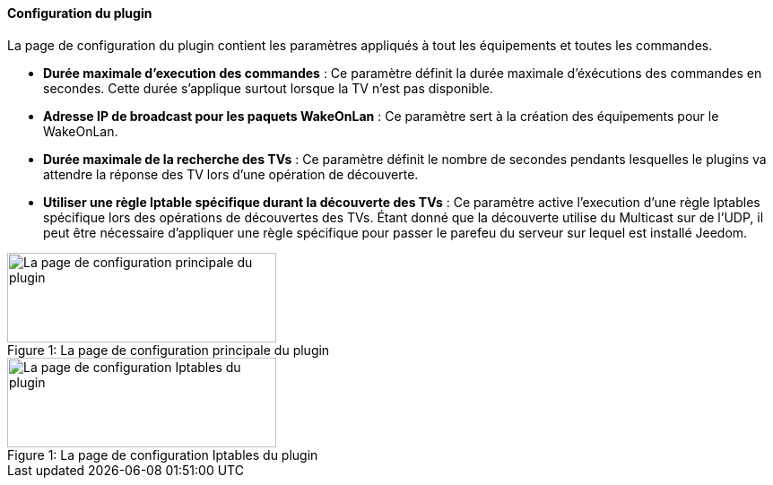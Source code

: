 ==== Configuration du plugin

La page de configuration du plugin contient les paramètres appliqués à tout les équipements et toutes les commandes.

* *Durée maximale d'execution des commandes* : Ce paramètre définit la durée maximale d'éxécutions des commandes en secondes. Cette durée s'applique surtout lorsque la TV n'est pas disponible.
* *Adresse IP de broadcast pour les paquets WakeOnLan* : Ce paramètre sert à la création des équipements pour le WakeOnLan.
* *Durée maximale de la recherche des TVs* : Ce paramètre définit le nombre de secondes pendants lesquelles le plugins va attendre la réponse des TV lors d'une opération de découverte.
* *Utiliser une règle Iptable spécifique durant la découverte des TVs* : Ce paramètre active l'execution d'une règle Iptables spécifique lors des opérations de découvertes des TVs. Étant donné que la découverte utilise du Multicast sur de l'UDP, il peut être nécessaire d'appliquer une règle spécifique pour passer le parefeu du serveur sur lequel est installé Jeedom.

.La page de configuration principale du plugin
[caption="Figure 1: "]
image::../images/plugin_configuration.png[La page de configuration principale du plugin,300,100]



.La page de configuration Iptables du plugin
[caption="Figure 1: "]
image::../images/plugin_configuration_iptables.png[La page de configuration Iptables du plugin,300,100]
